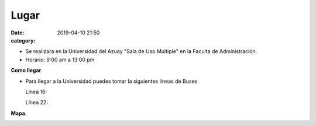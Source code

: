 Lugar
#####

:date: 2019-04-10 21:50
:category: 

- Se realizara en la Universidad del Azuay "Sala de Uso Multiple" en la Faculta de Administración.

- Horario: 9:00 am a 13:00 pm

**Como llegar**.   

- Para llegar a la Universidad puedes tomar la siguientes líneas de Buses

  Línea 16:

  Línea 22:
 
**Mapa**.  

.. image:: /images/map.png



